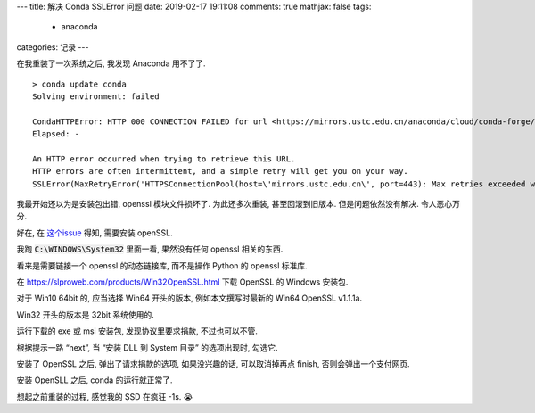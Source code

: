---
title:  解决 Conda SSLError 问题
date:   2019-02-17 19:11:08
comments: true
mathjax:  false
tags:
    - anaconda
categories: 记录
---

在我重装了一次系统之后, 我发现 Anaconda 用不了了.

::

   > conda update conda
   Solving environment: failed

   CondaHTTPError: HTTP 000 CONNECTION FAILED for url <https://mirrors.ustc.edu.cn/anaconda/cloud/conda-forge/win-64/repodata.json>
   Elapsed: -

   An HTTP error occurred when trying to retrieve this URL.
   HTTP errors are often intermittent, and a simple retry will get you on your way.
   SSLError(MaxRetryError('HTTPSConnectionPool(host=\'mirrors.ustc.edu.cn\', port=443): Max retries exceeded with url: /anaconda/cloud/conda-forge/win-64/repodata.json (Caused by SSLError("Can\'t connect to HTTPS URL because the SSL module is not available."))'))

.. raw:: html

   <!--more-->

我最开始还以为是安装包出错, openssl 模块文件损坏了. 为此还多次重装,
甚至回滚到旧版本. 但是问题依然没有解决. 令人恶心万分.

好在, 在 `这个issue <https://github.com/conda/conda/issues/8046>`__
得知, 需要安装 openSSL.

我跑 :code:`C:\WINDOWS\System32` 里面一看,
果然没有任何 openssl 相关的东西.

看来是需要链接一个 openssl 的动态链接库, 而不是操作 Python 的 openssl
标准库.

在 https://slproweb.com/products/Win32OpenSSL.html 下载 OpenSSL 的
Windows 安装包.

对于 Win10 64bit 的, 应当选择 Win64 开头的版本, 例如本文撰写时最新的
Win64 OpenSSL v1.1.1a.

Win32 开头的版本是 32bit 系统使用的.

运行下载的 exe 或 msi 安装包, 发现协议里要求捐款, 不过也可以不管.

根据提示一路 “next”, 当 “安装 DLL 到 System 目录” 的选项出现时, 勾选它.

安装了 OpenSSL 之后, 弹出了请求捐款的选项, 如果没兴趣的话,
可以取消掉再点 finish, 否则会弹出一个支付网页.

安装 OpenSLL 之后, conda 的运行就正常了.

想起之前重装的过程, 感觉我的 SSD 在疯狂 -1s. 😭
